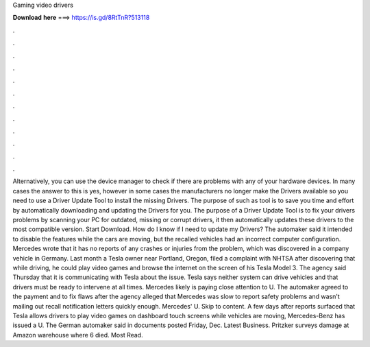Gaming video drivers

𝐃𝐨𝐰𝐧𝐥𝐨𝐚𝐝 𝐡𝐞𝐫𝐞 ===> https://is.gd/8RtTnR?513118

.

.

.

.

.

.

.

.

.

.

.

.

Alternatively, you can use the device manager to check if there are problems with any of your hardware devices. In many cases the answer to this is yes, however in some cases the manufacturers no longer make the Drivers available so you need to use a Driver Update Tool to install the missing Drivers. The purpose of such as tool is to save you time and effort by automatically downloading and updating the Drivers for you.
The purpose of a Driver Update Tool is to fix your drivers problems by scanning your PC for outdated, missing or corrupt drivers, it then automatically updates these drivers to the most compatible version. Start Download. How do I know if I need to update my Drivers?
The automaker said it intended to disable the features while the cars are moving, but the recalled vehicles had an incorrect computer configuration. Mercedes wrote that it has no reports of any crashes or injuries from the problem, which was discovered in a company vehicle in Germany. Last month a Tesla owner near Portland, Oregon, filed a complaint with NHTSA after discovering that while driving, he could play video games and browse the internet on the screen of his Tesla Model 3.
The agency said Thursday that it is communicating with Tesla about the issue. Tesla says neither system can drive vehicles and that drivers must be ready to intervene at all times. Mercedes likely is paying close attention to U. The automaker agreed to the payment and to fix flaws after the agency alleged that Mercedes was slow to report safety problems and wasn't mailing out recall notification letters quickly enough.
Mercedes' U. Skip to content. A few days after reports surfaced that Tesla allows drivers to play video games on dashboard touch screens while vehicles are moving, Mercedes-Benz has issued a U. The German automaker said in documents posted Friday, Dec. Latest Business. Pritzker surveys damage at Amazon warehouse where 6 died. Most Read.